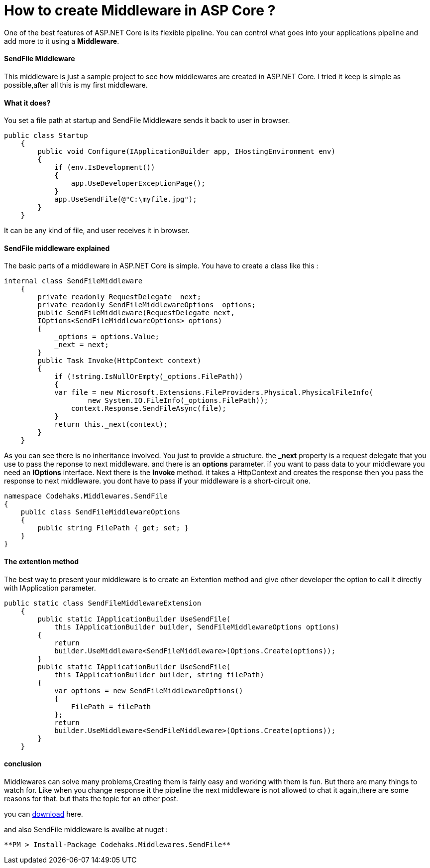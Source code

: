 # How to create Middleware in ASP Core ?
:hp-tags: ASP.NET,Core,Middleware

One of the best features of ASP.NET Core is its flexible pipeline. You can control what goes into your applications pipeline and add more to it using a *Middleware*.

#### SendFile Middleware
This middleware is just a sample project to see how middlewares are created in ASP.NET Core. I tried it keep is simple as possible,after all this is my first middleware.

#### What it does?
You set a file path at startup and SendFile Middleware sends it back to user in browser. 

[source,c#]
public class Startup
    {
        public void Configure(IApplicationBuilder app, IHostingEnvironment env)
        {
            if (env.IsDevelopment())
            {
                app.UseDeveloperExceptionPage();
            }
            app.UseSendFile(@"C:\myfile.jpg");
        }
    }

It can be any kind of file, and user receives it in browser.

#### SendFile middleware explained
The basic parts of a middleware in ASP.NET Core is simple. You have to create a class like this : 

[source,C#]
internal class SendFileMiddleware
    {
        private readonly RequestDelegate _next;
        private readonly SendFileMiddlewareOptions _options;
        public SendFileMiddleware(RequestDelegate next,
        IOptions<SendFileMiddlewareOptions> options)
        {
            _options = options.Value;
            _next = next;
        }
        public Task Invoke(HttpContext context)
        {
            if (!string.IsNullOrEmpty(_options.FilePath))
            {
            var file = new Microsoft.Extensions.FileProviders.Physical.PhysicalFileInfo(
                    new System.IO.FileInfo(_options.FilePath));
                context.Response.SendFileAsync(file);
            }
            return this._next(context);
        }
    }
    
As you can see there is no inheritance involved. You just to provide a structure. the **_next** property is a request delegate that you use to pass the reponse to next middleware. and there is an **options** parameter. if you want to pass data to your middleware you need an **IOptions** interface. Next there is the **Invoke** method. it takes a HttpContext and creates the response then you pass the response to next middleware. you dont have to pass if your middleware is a short-circuit one.

[source,C#]

namespace Codehaks.Middlewares.SendFile
{
    public class SendFileMiddlewareOptions
    {
        public string FilePath { get; set; }
    }
}

#### The extention method
The best way to present your middleware is to create an Extention method and give other developer the option to call it directly with IApplication parameter.

[source,C#]

public static class SendFileMiddlewareExtension
    {
        public static IApplicationBuilder UseSendFile(
            this IApplicationBuilder builder, SendFileMiddlewareOptions options)
        {
            return
            builder.UseMiddleware<SendFileMiddleware>(Options.Create(options));
        }
        public static IApplicationBuilder UseSendFile(
            this IApplicationBuilder builder, string filePath)
        {
            var options = new SendFileMiddlewareOptions()
            {
                FilePath = filePath
            };
            return
            builder.UseMiddleware<SendFileMiddleware>(Options.Create(options));
        }
    }

#### conclusion
Middlewares can solve many problems,Creating them is fairly easy and working with them is fun. But there are many things to watch for. Like when you change response it the pipeline the next middleware is not allowed to chat it again,there are some reasons for that. but thats the topic for an other post.

you can 
link:view-source:https://github.com/codehaks/Codehaks.Middlewares.SendFile[download] here.

and also SendFile middleware is availbe at nuget : 

[source,C#]
**PM > Install-Package Codehaks.Middlewares.SendFile**
